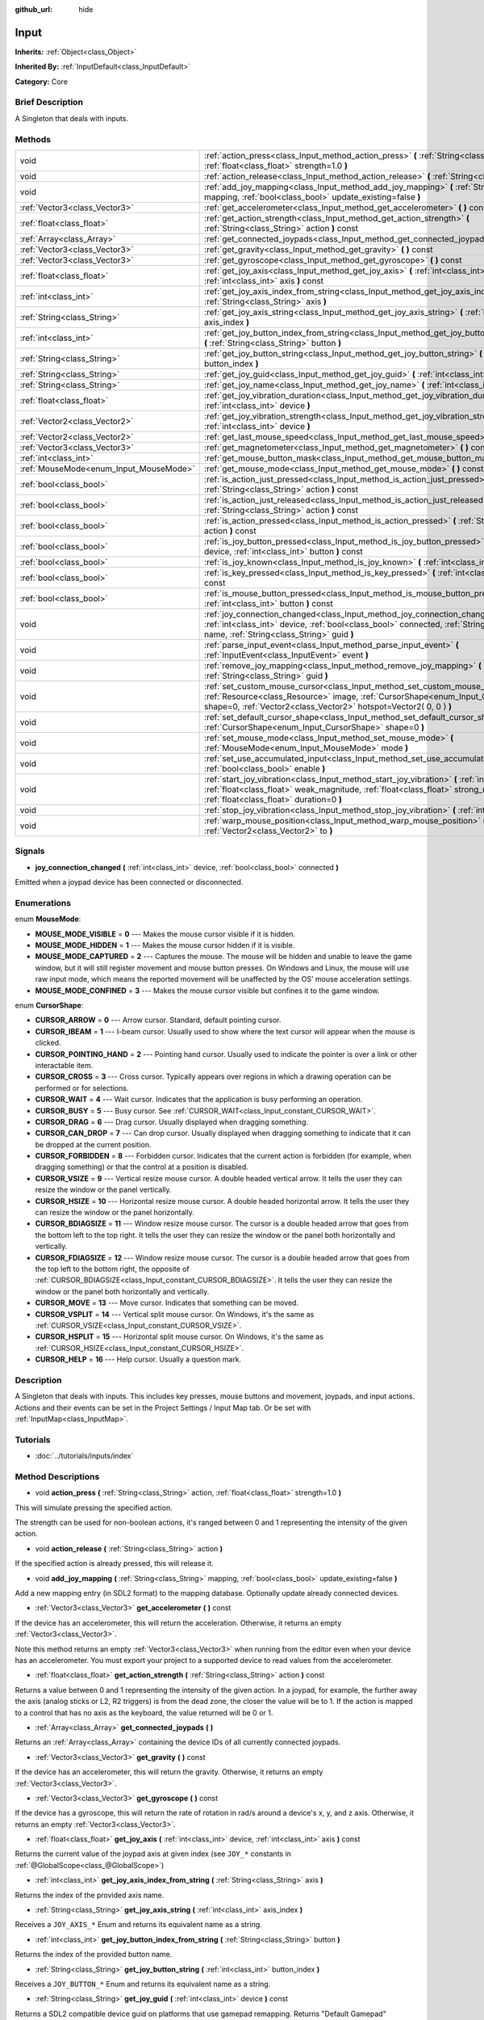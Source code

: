 :github_url: hide

.. Generated automatically by doc/tools/makerst.py in Godot's source tree.
.. DO NOT EDIT THIS FILE, but the Input.xml source instead.
.. The source is found in doc/classes or modules/<name>/doc_classes.

.. _class_Input:

Input
=====

**Inherits:** :ref:`Object<class_Object>`

**Inherited By:** :ref:`InputDefault<class_InputDefault>`

**Category:** Core

Brief Description
-----------------

A Singleton that deals with inputs.

Methods
-------

+----------------------------------------+-----------------------------------------------------------------------------------------------------------------------------------------------------------------------------------------------------------------------------------------+
| void                                   | :ref:`action_press<class_Input_method_action_press>` **(** :ref:`String<class_String>` action, :ref:`float<class_float>` strength=1.0 **)**                                                                                             |
+----------------------------------------+-----------------------------------------------------------------------------------------------------------------------------------------------------------------------------------------------------------------------------------------+
| void                                   | :ref:`action_release<class_Input_method_action_release>` **(** :ref:`String<class_String>` action **)**                                                                                                                                 |
+----------------------------------------+-----------------------------------------------------------------------------------------------------------------------------------------------------------------------------------------------------------------------------------------+
| void                                   | :ref:`add_joy_mapping<class_Input_method_add_joy_mapping>` **(** :ref:`String<class_String>` mapping, :ref:`bool<class_bool>` update_existing=false **)**                                                                               |
+----------------------------------------+-----------------------------------------------------------------------------------------------------------------------------------------------------------------------------------------------------------------------------------------+
| :ref:`Vector3<class_Vector3>`          | :ref:`get_accelerometer<class_Input_method_get_accelerometer>` **(** **)** const                                                                                                                                                        |
+----------------------------------------+-----------------------------------------------------------------------------------------------------------------------------------------------------------------------------------------------------------------------------------------+
| :ref:`float<class_float>`              | :ref:`get_action_strength<class_Input_method_get_action_strength>` **(** :ref:`String<class_String>` action **)** const                                                                                                                 |
+----------------------------------------+-----------------------------------------------------------------------------------------------------------------------------------------------------------------------------------------------------------------------------------------+
| :ref:`Array<class_Array>`              | :ref:`get_connected_joypads<class_Input_method_get_connected_joypads>` **(** **)**                                                                                                                                                      |
+----------------------------------------+-----------------------------------------------------------------------------------------------------------------------------------------------------------------------------------------------------------------------------------------+
| :ref:`Vector3<class_Vector3>`          | :ref:`get_gravity<class_Input_method_get_gravity>` **(** **)** const                                                                                                                                                                    |
+----------------------------------------+-----------------------------------------------------------------------------------------------------------------------------------------------------------------------------------------------------------------------------------------+
| :ref:`Vector3<class_Vector3>`          | :ref:`get_gyroscope<class_Input_method_get_gyroscope>` **(** **)** const                                                                                                                                                                |
+----------------------------------------+-----------------------------------------------------------------------------------------------------------------------------------------------------------------------------------------------------------------------------------------+
| :ref:`float<class_float>`              | :ref:`get_joy_axis<class_Input_method_get_joy_axis>` **(** :ref:`int<class_int>` device, :ref:`int<class_int>` axis **)** const                                                                                                         |
+----------------------------------------+-----------------------------------------------------------------------------------------------------------------------------------------------------------------------------------------------------------------------------------------+
| :ref:`int<class_int>`                  | :ref:`get_joy_axis_index_from_string<class_Input_method_get_joy_axis_index_from_string>` **(** :ref:`String<class_String>` axis **)**                                                                                                   |
+----------------------------------------+-----------------------------------------------------------------------------------------------------------------------------------------------------------------------------------------------------------------------------------------+
| :ref:`String<class_String>`            | :ref:`get_joy_axis_string<class_Input_method_get_joy_axis_string>` **(** :ref:`int<class_int>` axis_index **)**                                                                                                                         |
+----------------------------------------+-----------------------------------------------------------------------------------------------------------------------------------------------------------------------------------------------------------------------------------------+
| :ref:`int<class_int>`                  | :ref:`get_joy_button_index_from_string<class_Input_method_get_joy_button_index_from_string>` **(** :ref:`String<class_String>` button **)**                                                                                             |
+----------------------------------------+-----------------------------------------------------------------------------------------------------------------------------------------------------------------------------------------------------------------------------------------+
| :ref:`String<class_String>`            | :ref:`get_joy_button_string<class_Input_method_get_joy_button_string>` **(** :ref:`int<class_int>` button_index **)**                                                                                                                   |
+----------------------------------------+-----------------------------------------------------------------------------------------------------------------------------------------------------------------------------------------------------------------------------------------+
| :ref:`String<class_String>`            | :ref:`get_joy_guid<class_Input_method_get_joy_guid>` **(** :ref:`int<class_int>` device **)** const                                                                                                                                     |
+----------------------------------------+-----------------------------------------------------------------------------------------------------------------------------------------------------------------------------------------------------------------------------------------+
| :ref:`String<class_String>`            | :ref:`get_joy_name<class_Input_method_get_joy_name>` **(** :ref:`int<class_int>` device **)**                                                                                                                                           |
+----------------------------------------+-----------------------------------------------------------------------------------------------------------------------------------------------------------------------------------------------------------------------------------------+
| :ref:`float<class_float>`              | :ref:`get_joy_vibration_duration<class_Input_method_get_joy_vibration_duration>` **(** :ref:`int<class_int>` device **)**                                                                                                               |
+----------------------------------------+-----------------------------------------------------------------------------------------------------------------------------------------------------------------------------------------------------------------------------------------+
| :ref:`Vector2<class_Vector2>`          | :ref:`get_joy_vibration_strength<class_Input_method_get_joy_vibration_strength>` **(** :ref:`int<class_int>` device **)**                                                                                                               |
+----------------------------------------+-----------------------------------------------------------------------------------------------------------------------------------------------------------------------------------------------------------------------------------------+
| :ref:`Vector2<class_Vector2>`          | :ref:`get_last_mouse_speed<class_Input_method_get_last_mouse_speed>` **(** **)** const                                                                                                                                                  |
+----------------------------------------+-----------------------------------------------------------------------------------------------------------------------------------------------------------------------------------------------------------------------------------------+
| :ref:`Vector3<class_Vector3>`          | :ref:`get_magnetometer<class_Input_method_get_magnetometer>` **(** **)** const                                                                                                                                                          |
+----------------------------------------+-----------------------------------------------------------------------------------------------------------------------------------------------------------------------------------------------------------------------------------------+
| :ref:`int<class_int>`                  | :ref:`get_mouse_button_mask<class_Input_method_get_mouse_button_mask>` **(** **)** const                                                                                                                                                |
+----------------------------------------+-----------------------------------------------------------------------------------------------------------------------------------------------------------------------------------------------------------------------------------------+
| :ref:`MouseMode<enum_Input_MouseMode>` | :ref:`get_mouse_mode<class_Input_method_get_mouse_mode>` **(** **)** const                                                                                                                                                              |
+----------------------------------------+-----------------------------------------------------------------------------------------------------------------------------------------------------------------------------------------------------------------------------------------+
| :ref:`bool<class_bool>`                | :ref:`is_action_just_pressed<class_Input_method_is_action_just_pressed>` **(** :ref:`String<class_String>` action **)** const                                                                                                           |
+----------------------------------------+-----------------------------------------------------------------------------------------------------------------------------------------------------------------------------------------------------------------------------------------+
| :ref:`bool<class_bool>`                | :ref:`is_action_just_released<class_Input_method_is_action_just_released>` **(** :ref:`String<class_String>` action **)** const                                                                                                         |
+----------------------------------------+-----------------------------------------------------------------------------------------------------------------------------------------------------------------------------------------------------------------------------------------+
| :ref:`bool<class_bool>`                | :ref:`is_action_pressed<class_Input_method_is_action_pressed>` **(** :ref:`String<class_String>` action **)** const                                                                                                                     |
+----------------------------------------+-----------------------------------------------------------------------------------------------------------------------------------------------------------------------------------------------------------------------------------------+
| :ref:`bool<class_bool>`                | :ref:`is_joy_button_pressed<class_Input_method_is_joy_button_pressed>` **(** :ref:`int<class_int>` device, :ref:`int<class_int>` button **)** const                                                                                     |
+----------------------------------------+-----------------------------------------------------------------------------------------------------------------------------------------------------------------------------------------------------------------------------------------+
| :ref:`bool<class_bool>`                | :ref:`is_joy_known<class_Input_method_is_joy_known>` **(** :ref:`int<class_int>` device **)**                                                                                                                                           |
+----------------------------------------+-----------------------------------------------------------------------------------------------------------------------------------------------------------------------------------------------------------------------------------------+
| :ref:`bool<class_bool>`                | :ref:`is_key_pressed<class_Input_method_is_key_pressed>` **(** :ref:`int<class_int>` scancode **)** const                                                                                                                               |
+----------------------------------------+-----------------------------------------------------------------------------------------------------------------------------------------------------------------------------------------------------------------------------------------+
| :ref:`bool<class_bool>`                | :ref:`is_mouse_button_pressed<class_Input_method_is_mouse_button_pressed>` **(** :ref:`int<class_int>` button **)** const                                                                                                               |
+----------------------------------------+-----------------------------------------------------------------------------------------------------------------------------------------------------------------------------------------------------------------------------------------+
| void                                   | :ref:`joy_connection_changed<class_Input_method_joy_connection_changed>` **(** :ref:`int<class_int>` device, :ref:`bool<class_bool>` connected, :ref:`String<class_String>` name, :ref:`String<class_String>` guid **)**                |
+----------------------------------------+-----------------------------------------------------------------------------------------------------------------------------------------------------------------------------------------------------------------------------------------+
| void                                   | :ref:`parse_input_event<class_Input_method_parse_input_event>` **(** :ref:`InputEvent<class_InputEvent>` event **)**                                                                                                                    |
+----------------------------------------+-----------------------------------------------------------------------------------------------------------------------------------------------------------------------------------------------------------------------------------------+
| void                                   | :ref:`remove_joy_mapping<class_Input_method_remove_joy_mapping>` **(** :ref:`String<class_String>` guid **)**                                                                                                                           |
+----------------------------------------+-----------------------------------------------------------------------------------------------------------------------------------------------------------------------------------------------------------------------------------------+
| void                                   | :ref:`set_custom_mouse_cursor<class_Input_method_set_custom_mouse_cursor>` **(** :ref:`Resource<class_Resource>` image, :ref:`CursorShape<enum_Input_CursorShape>` shape=0, :ref:`Vector2<class_Vector2>` hotspot=Vector2( 0, 0 ) **)** |
+----------------------------------------+-----------------------------------------------------------------------------------------------------------------------------------------------------------------------------------------------------------------------------------------+
| void                                   | :ref:`set_default_cursor_shape<class_Input_method_set_default_cursor_shape>` **(** :ref:`CursorShape<enum_Input_CursorShape>` shape=0 **)**                                                                                             |
+----------------------------------------+-----------------------------------------------------------------------------------------------------------------------------------------------------------------------------------------------------------------------------------------+
| void                                   | :ref:`set_mouse_mode<class_Input_method_set_mouse_mode>` **(** :ref:`MouseMode<enum_Input_MouseMode>` mode **)**                                                                                                                        |
+----------------------------------------+-----------------------------------------------------------------------------------------------------------------------------------------------------------------------------------------------------------------------------------------+
| void                                   | :ref:`set_use_accumulated_input<class_Input_method_set_use_accumulated_input>` **(** :ref:`bool<class_bool>` enable **)**                                                                                                               |
+----------------------------------------+-----------------------------------------------------------------------------------------------------------------------------------------------------------------------------------------------------------------------------------------+
| void                                   | :ref:`start_joy_vibration<class_Input_method_start_joy_vibration>` **(** :ref:`int<class_int>` device, :ref:`float<class_float>` weak_magnitude, :ref:`float<class_float>` strong_magnitude, :ref:`float<class_float>` duration=0 **)** |
+----------------------------------------+-----------------------------------------------------------------------------------------------------------------------------------------------------------------------------------------------------------------------------------------+
| void                                   | :ref:`stop_joy_vibration<class_Input_method_stop_joy_vibration>` **(** :ref:`int<class_int>` device **)**                                                                                                                               |
+----------------------------------------+-----------------------------------------------------------------------------------------------------------------------------------------------------------------------------------------------------------------------------------------+
| void                                   | :ref:`warp_mouse_position<class_Input_method_warp_mouse_position>` **(** :ref:`Vector2<class_Vector2>` to **)**                                                                                                                         |
+----------------------------------------+-----------------------------------------------------------------------------------------------------------------------------------------------------------------------------------------------------------------------------------------+

Signals
-------

.. _class_Input_signal_joy_connection_changed:

- **joy_connection_changed** **(** :ref:`int<class_int>` device, :ref:`bool<class_bool>` connected **)**

Emitted when a joypad device has been connected or disconnected.

Enumerations
------------

.. _enum_Input_MouseMode:

.. _class_Input_constant_MOUSE_MODE_VISIBLE:

.. _class_Input_constant_MOUSE_MODE_HIDDEN:

.. _class_Input_constant_MOUSE_MODE_CAPTURED:

.. _class_Input_constant_MOUSE_MODE_CONFINED:

enum **MouseMode**:

- **MOUSE_MODE_VISIBLE** = **0** --- Makes the mouse cursor visible if it is hidden.

- **MOUSE_MODE_HIDDEN** = **1** --- Makes the mouse cursor hidden if it is visible.

- **MOUSE_MODE_CAPTURED** = **2** --- Captures the mouse. The mouse will be hidden and unable to leave the game window, but it will still register movement and mouse button presses. On Windows and Linux, the mouse will use raw input mode, which means the reported movement will be unaffected by the OS' mouse acceleration settings.

- **MOUSE_MODE_CONFINED** = **3** --- Makes the mouse cursor visible but confines it to the game window.

.. _enum_Input_CursorShape:

.. _class_Input_constant_CURSOR_ARROW:

.. _class_Input_constant_CURSOR_IBEAM:

.. _class_Input_constant_CURSOR_POINTING_HAND:

.. _class_Input_constant_CURSOR_CROSS:

.. _class_Input_constant_CURSOR_WAIT:

.. _class_Input_constant_CURSOR_BUSY:

.. _class_Input_constant_CURSOR_DRAG:

.. _class_Input_constant_CURSOR_CAN_DROP:

.. _class_Input_constant_CURSOR_FORBIDDEN:

.. _class_Input_constant_CURSOR_VSIZE:

.. _class_Input_constant_CURSOR_HSIZE:

.. _class_Input_constant_CURSOR_BDIAGSIZE:

.. _class_Input_constant_CURSOR_FDIAGSIZE:

.. _class_Input_constant_CURSOR_MOVE:

.. _class_Input_constant_CURSOR_VSPLIT:

.. _class_Input_constant_CURSOR_HSPLIT:

.. _class_Input_constant_CURSOR_HELP:

enum **CursorShape**:

- **CURSOR_ARROW** = **0** --- Arrow cursor. Standard, default pointing cursor.

- **CURSOR_IBEAM** = **1** --- I-beam cursor. Usually used to show where the text cursor will appear when the mouse is clicked.

- **CURSOR_POINTING_HAND** = **2** --- Pointing hand cursor. Usually used to indicate the pointer is over a link or other interactable item.

- **CURSOR_CROSS** = **3** --- Cross cursor. Typically appears over regions in which a drawing operation can be performed or for selections.

- **CURSOR_WAIT** = **4** --- Wait cursor. Indicates that the application is busy performing an operation.

- **CURSOR_BUSY** = **5** --- Busy cursor. See :ref:`CURSOR_WAIT<class_Input_constant_CURSOR_WAIT>`.

- **CURSOR_DRAG** = **6** --- Drag cursor. Usually displayed when dragging something.

- **CURSOR_CAN_DROP** = **7** --- Can drop cursor. Usually displayed when dragging something to indicate that it can be dropped at the current position.

- **CURSOR_FORBIDDEN** = **8** --- Forbidden cursor. Indicates that the current action is forbidden (for example, when dragging something) or that the control at a position is disabled.

- **CURSOR_VSIZE** = **9** --- Vertical resize mouse cursor. A double headed vertical arrow. It tells the user they can resize the window or the panel vertically.

- **CURSOR_HSIZE** = **10** --- Horizontal resize mouse cursor. A double headed horizontal arrow. It tells the user they can resize the window or the panel horizontally.

- **CURSOR_BDIAGSIZE** = **11** --- Window resize mouse cursor. The cursor is a double headed arrow that goes from the bottom left to the top right. It tells the user they can resize the window or the panel both horizontally and vertically.

- **CURSOR_FDIAGSIZE** = **12** --- Window resize mouse cursor. The cursor is a double headed arrow that goes from the top left to the bottom right, the opposite of :ref:`CURSOR_BDIAGSIZE<class_Input_constant_CURSOR_BDIAGSIZE>`. It tells the user they can resize the window or the panel both horizontally and vertically.

- **CURSOR_MOVE** = **13** --- Move cursor. Indicates that something can be moved.

- **CURSOR_VSPLIT** = **14** --- Vertical split mouse cursor. On Windows, it's the same as :ref:`CURSOR_VSIZE<class_Input_constant_CURSOR_VSIZE>`.

- **CURSOR_HSPLIT** = **15** --- Horizontal split mouse cursor. On Windows, it's the same as :ref:`CURSOR_HSIZE<class_Input_constant_CURSOR_HSIZE>`.

- **CURSOR_HELP** = **16** --- Help cursor. Usually a question mark.

Description
-----------

A Singleton that deals with inputs. This includes key presses, mouse buttons and movement, joypads, and input actions. Actions and their events can be set in the Project Settings / Input Map tab. Or be set with :ref:`InputMap<class_InputMap>`.

Tutorials
---------

- :doc:`../tutorials/inputs/index`

Method Descriptions
-------------------

.. _class_Input_method_action_press:

- void **action_press** **(** :ref:`String<class_String>` action, :ref:`float<class_float>` strength=1.0 **)**

This will simulate pressing the specified action.

The strength can be used for non-boolean actions, it's ranged between 0 and 1 representing the intensity of the given action.

.. _class_Input_method_action_release:

- void **action_release** **(** :ref:`String<class_String>` action **)**

If the specified action is already pressed, this will release it.

.. _class_Input_method_add_joy_mapping:

- void **add_joy_mapping** **(** :ref:`String<class_String>` mapping, :ref:`bool<class_bool>` update_existing=false **)**

Add a new mapping entry (in SDL2 format) to the mapping database. Optionally update already connected devices.

.. _class_Input_method_get_accelerometer:

- :ref:`Vector3<class_Vector3>` **get_accelerometer** **(** **)** const

If the device has an accelerometer, this will return the acceleration. Otherwise, it returns an empty :ref:`Vector3<class_Vector3>`.

Note this method returns an empty :ref:`Vector3<class_Vector3>` when running from the editor even when your device has an accelerometer. You must export your project to a supported device to read values from the accelerometer.

.. _class_Input_method_get_action_strength:

- :ref:`float<class_float>` **get_action_strength** **(** :ref:`String<class_String>` action **)** const

Returns a value between 0 and 1 representing the intensity of the given action. In a joypad, for example, the further away the axis (analog sticks or L2, R2 triggers) is from the dead zone, the closer the value will be to 1. If the action is mapped to a control that has no axis as the keyboard, the value returned will be 0 or 1.

.. _class_Input_method_get_connected_joypads:

- :ref:`Array<class_Array>` **get_connected_joypads** **(** **)**

Returns an :ref:`Array<class_Array>` containing the device IDs of all currently connected joypads.

.. _class_Input_method_get_gravity:

- :ref:`Vector3<class_Vector3>` **get_gravity** **(** **)** const

If the device has an accelerometer, this will return the gravity. Otherwise, it returns an empty :ref:`Vector3<class_Vector3>`.

.. _class_Input_method_get_gyroscope:

- :ref:`Vector3<class_Vector3>` **get_gyroscope** **(** **)** const

If the device has a gyroscope, this will return the rate of rotation in rad/s around a device's x, y, and z axis. Otherwise, it returns an empty :ref:`Vector3<class_Vector3>`.

.. _class_Input_method_get_joy_axis:

- :ref:`float<class_float>` **get_joy_axis** **(** :ref:`int<class_int>` device, :ref:`int<class_int>` axis **)** const

Returns the current value of the joypad axis at given index (see ``JOY_*`` constants in :ref:`@GlobalScope<class_@GlobalScope>`)

.. _class_Input_method_get_joy_axis_index_from_string:

- :ref:`int<class_int>` **get_joy_axis_index_from_string** **(** :ref:`String<class_String>` axis **)**

Returns the index of the provided axis name.

.. _class_Input_method_get_joy_axis_string:

- :ref:`String<class_String>` **get_joy_axis_string** **(** :ref:`int<class_int>` axis_index **)**

Receives a ``JOY_AXIS_*`` Enum and returns its equivalent name as a string.

.. _class_Input_method_get_joy_button_index_from_string:

- :ref:`int<class_int>` **get_joy_button_index_from_string** **(** :ref:`String<class_String>` button **)**

Returns the index of the provided button name.

.. _class_Input_method_get_joy_button_string:

- :ref:`String<class_String>` **get_joy_button_string** **(** :ref:`int<class_int>` button_index **)**

Receives a ``JOY_BUTTON_*`` Enum and returns its equivalent name as a string.

.. _class_Input_method_get_joy_guid:

- :ref:`String<class_String>` **get_joy_guid** **(** :ref:`int<class_int>` device **)** const

Returns a SDL2 compatible device guid on platforms that use gamepad remapping. Returns "Default Gamepad" otherwise.

.. _class_Input_method_get_joy_name:

- :ref:`String<class_String>` **get_joy_name** **(** :ref:`int<class_int>` device **)**

Returns the name of the joypad at the specified device index

.. _class_Input_method_get_joy_vibration_duration:

- :ref:`float<class_float>` **get_joy_vibration_duration** **(** :ref:`int<class_int>` device **)**

Returns the duration of the current vibration effect in seconds.

.. _class_Input_method_get_joy_vibration_strength:

- :ref:`Vector2<class_Vector2>` **get_joy_vibration_strength** **(** :ref:`int<class_int>` device **)**

Returns the strength of the joypad vibration: x is the strength of the weak motor, and y is the strength of the strong motor.

.. _class_Input_method_get_last_mouse_speed:

- :ref:`Vector2<class_Vector2>` **get_last_mouse_speed** **(** **)** const

Returns the mouse speed for the last time the cursor was moved, and this until the next frame where the mouse moves. This means that even if the mouse is not moving, this function will still return the value of the last motion.

.. _class_Input_method_get_magnetometer:

- :ref:`Vector3<class_Vector3>` **get_magnetometer** **(** **)** const

If the device has a magnetometer, this will return the magnetic field strength in micro-Tesla for all axes.

.. _class_Input_method_get_mouse_button_mask:

- :ref:`int<class_int>` **get_mouse_button_mask** **(** **)** const

Returns mouse buttons as a bitmask. If multiple mouse buttons are pressed at the same time the bits are added together.

.. _class_Input_method_get_mouse_mode:

- :ref:`MouseMode<enum_Input_MouseMode>` **get_mouse_mode** **(** **)** const

Returns the mouse mode. See the constants for more information.

.. _class_Input_method_is_action_just_pressed:

- :ref:`bool<class_bool>` **is_action_just_pressed** **(** :ref:`String<class_String>` action **)** const

Returns ``true`` when the user starts pressing the action event, meaning it's ``true`` only on the frame that the user pressed down the button.

This is useful for code that needs to run only once when an action is pressed, instead of every frame while it's pressed.

.. _class_Input_method_is_action_just_released:

- :ref:`bool<class_bool>` **is_action_just_released** **(** :ref:`String<class_String>` action **)** const

Returns ``true`` when the user stops pressing the action event, meaning it's ``true`` only on the frame that the user released the button.

.. _class_Input_method_is_action_pressed:

- :ref:`bool<class_bool>` **is_action_pressed** **(** :ref:`String<class_String>` action **)** const

Returns ``true`` if you are pressing the action event.

.. _class_Input_method_is_joy_button_pressed:

- :ref:`bool<class_bool>` **is_joy_button_pressed** **(** :ref:`int<class_int>` device, :ref:`int<class_int>` button **)** const

Returns ``true`` if you are pressing the joypad button. (see ``JOY_*`` constants in :ref:`@GlobalScope<class_@GlobalScope>`)

.. _class_Input_method_is_joy_known:

- :ref:`bool<class_bool>` **is_joy_known** **(** :ref:`int<class_int>` device **)**

Returns ``true`` if the system knows the specified device. This means that it sets all button and axis indices exactly as defined in the ``JOY_*`` constants (see :ref:`@GlobalScope<class_@GlobalScope>`). Unknown joypads are not expected to match these constants, but you can still retrieve events from them.

.. _class_Input_method_is_key_pressed:

- :ref:`bool<class_bool>` **is_key_pressed** **(** :ref:`int<class_int>` scancode **)** const

Returns ``true`` if you are pressing the key. You can pass ``KEY_*``, which are pre-defined constants listed in :ref:`@GlobalScope<class_@GlobalScope>`.

.. _class_Input_method_is_mouse_button_pressed:

- :ref:`bool<class_bool>` **is_mouse_button_pressed** **(** :ref:`int<class_int>` button **)** const

Returns ``true`` if you are pressing the mouse button. You can pass ``BUTTON_*``, which are pre-defined constants listed in :ref:`@GlobalScope<class_@GlobalScope>`.

.. _class_Input_method_joy_connection_changed:

- void **joy_connection_changed** **(** :ref:`int<class_int>` device, :ref:`bool<class_bool>` connected, :ref:`String<class_String>` name, :ref:`String<class_String>` guid **)**

.. _class_Input_method_parse_input_event:

- void **parse_input_event** **(** :ref:`InputEvent<class_InputEvent>` event **)**

Feeds an :ref:`InputEvent<class_InputEvent>` to the game. Can be used to artificially trigger input events from code.

.. _class_Input_method_remove_joy_mapping:

- void **remove_joy_mapping** **(** :ref:`String<class_String>` guid **)**

Removes all mappings from the internal db that match the given uid.

.. _class_Input_method_set_custom_mouse_cursor:

- void **set_custom_mouse_cursor** **(** :ref:`Resource<class_Resource>` image, :ref:`CursorShape<enum_Input_CursorShape>` shape=0, :ref:`Vector2<class_Vector2>` hotspot=Vector2( 0, 0 ) **)**

Sets a custom mouse cursor image, which is only visible inside the game window. The hotspot can also be specified. Passing ``null`` to the image parameter resets to the system cursor. See enum ``CURSOR_*`` for the list of shapes.

``image``'s size must be lower than 256x256.

``hotspot`` must be within ``image``'s size.

.. _class_Input_method_set_default_cursor_shape:

- void **set_default_cursor_shape** **(** :ref:`CursorShape<enum_Input_CursorShape>` shape=0 **)**

Sets the default cursor shape to be used in the viewport instead of :ref:`CURSOR_ARROW<class_Input_constant_CURSOR_ARROW>`.

Note that if you want to change the default cursor shape for :ref:`Control<class_Control>`'s nodes, use :ref:`Control.mouse_default_cursor_shape<class_Control_property_mouse_default_cursor_shape>` instead.

.. _class_Input_method_set_mouse_mode:

- void **set_mouse_mode** **(** :ref:`MouseMode<enum_Input_MouseMode>` mode **)**

Set the mouse mode. See the constants for more information.

.. _class_Input_method_set_use_accumulated_input:

- void **set_use_accumulated_input** **(** :ref:`bool<class_bool>` enable **)**

Whether to accumulate similar input events sent by the operating system. Defaults to ``true``.

.. _class_Input_method_start_joy_vibration:

- void **start_joy_vibration** **(** :ref:`int<class_int>` device, :ref:`float<class_float>` weak_magnitude, :ref:`float<class_float>` strong_magnitude, :ref:`float<class_float>` duration=0 **)**

Starts to vibrate the joypad. Joypads usually come with two rumble motors, a strong and a weak one. weak_magnitude is the strength of the weak motor (between 0 and 1) and strong_magnitude is the strength of the strong motor (between 0 and 1). duration is the duration of the effect in seconds (a duration of 0 will try to play the vibration indefinitely).

Note that not every hardware is compatible with long effect durations, it is recommended to restart an effect if in need to play it for more than a few seconds.

.. _class_Input_method_stop_joy_vibration:

- void **stop_joy_vibration** **(** :ref:`int<class_int>` device **)**

Stops the vibration of the joypad.

.. _class_Input_method_warp_mouse_position:

- void **warp_mouse_position** **(** :ref:`Vector2<class_Vector2>` to **)**

Sets the mouse position to the specified vector.

